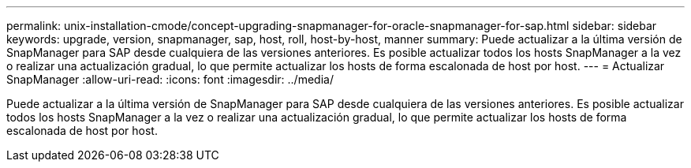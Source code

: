 ---
permalink: unix-installation-cmode/concept-upgrading-snapmanager-for-oracle-snapmanager-for-sap.html 
sidebar: sidebar 
keywords: upgrade, version, snapmanager, sap, host, roll, host-by-host, manner 
summary: Puede actualizar a la última versión de SnapManager para SAP desde cualquiera de las versiones anteriores. Es posible actualizar todos los hosts SnapManager a la vez o realizar una actualización gradual, lo que permite actualizar los hosts de forma escalonada de host por host. 
---
= Actualizar SnapManager
:allow-uri-read: 
:icons: font
:imagesdir: ../media/


[role="lead"]
Puede actualizar a la última versión de SnapManager para SAP desde cualquiera de las versiones anteriores. Es posible actualizar todos los hosts SnapManager a la vez o realizar una actualización gradual, lo que permite actualizar los hosts de forma escalonada de host por host.
